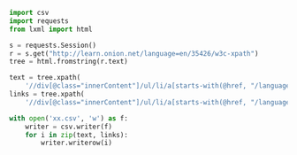 #+BEGIN_SRC  python
import csv
import requests
from lxml import html

s = requests.Session()
r = s.get("http://learn.onion.net/language=en/35426/w3c-xpath")
tree = html.fromstring(r.text)

text = tree.xpath(
    '//div[@class="innerContent"]/ul/li/a[starts-with(@href, "/language=en/taps")]/text()')
links = tree.xpath(
    '//div[@class="innerContent"]/ul/li/a[starts-with(@href, "/language=en/taps")]/@href')

with open('xx.csv', 'w') as f:
    writer = csv.writer(f)
    for i in zip(text, links):
        writer.writerow(i)
#+END_SRC
